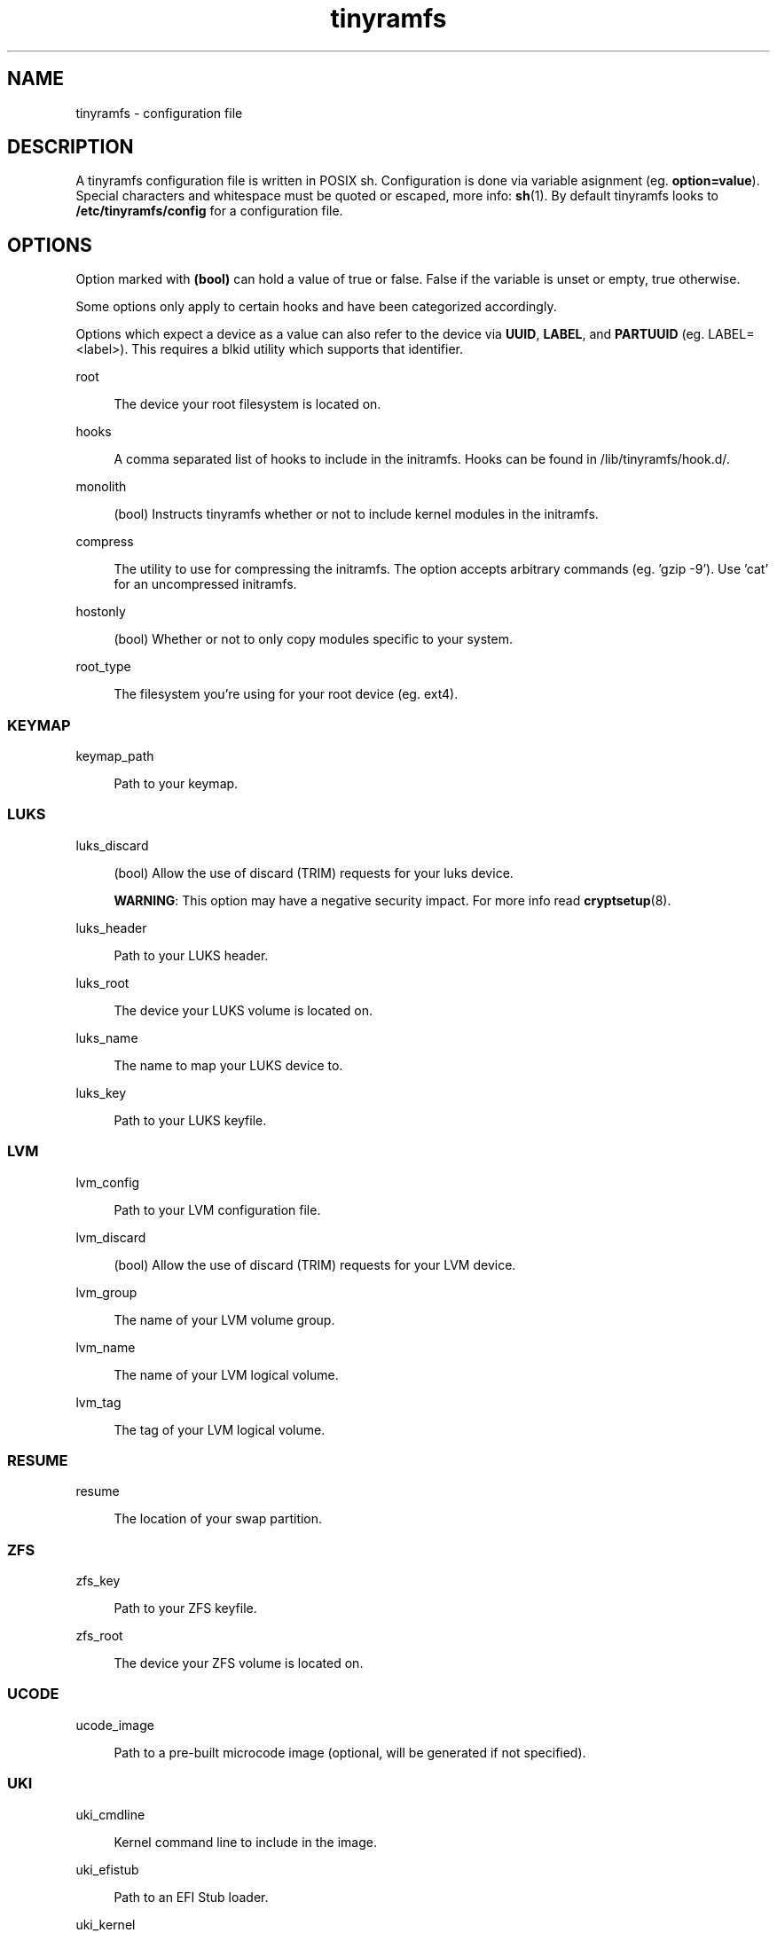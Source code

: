 .\" Generated by scdoc  1.11.3
.\" Complete documentation for this program is not available as a GNU info page
.ie \n(.g .ds Aq \(aq
.el       .ds Aq '
.nh
.ad l
.\" Begin generated content:
.TH "tinyramfs" "5" "2024-11-15" "tinyramfs" "2022-05-09"
.PP
.SH NAME
.PP
tinyramfs - configuration file
.PP
.SH DESCRIPTION
.PP
A tinyramfs configuration file is written in POSIX sh.\& Configuration is done
via variable asignment (eg.\& \fBoption=value\fR).\& Special characters and whitespace
must be quoted or escaped, more info: \fBsh\fR(1).\& By default tinyramfs looks to
\fB/etc/tinyramfs/config\fR for a configuration file.\&
.PP
.SH OPTIONS
.PP
Option marked with \fB(bool)\fR can hold a value of true or false.\& False if the
variable is unset or empty, true otherwise.\&
.PP
Some options only apply to certain hooks and have been categorized accordingly.\&
.PP
Options which expect a device as a value can also refer to the device via
\fBUUID\fR, \fBLABEL\fR, and \fBPARTUUID\fR (eg.\& LABEL=<label>).\& This requires a blkid
utility which supports that identifier.\&
.PP
root
.PP
.RS 4
The device your root filesystem is located on.\&
.PP
.RE
hooks
.PP
.RS 4
A comma separated list of hooks to include in the initramfs.\& Hooks can
be found in /lib/tinyramfs/hook.\&d/.\&
.PP
.RE
monolith
.PP
.RS 4
(bool) Instructs tinyramfs whether or not to include kernel modules in
the initramfs.\&
.PP
.RE
compress
.PP
.RS 4
The utility to use for compressing the initramfs.\& The option accepts
arbitrary commands (eg.\& '\&gzip -9'\&).\& Use '\&cat'\& for an uncompressed
initramfs.\&
.PP
.RE
hostonly
.PP
.RS 4
(bool) Whether or not to only copy modules specific to your system.\&
.PP
.RE
root_type
.PP
.RS 4
The filesystem you'\&re using for your root device (eg.\& ext4).\&
.PP
.RE
.SS KEYMAP
.PP
keymap_path
.PP
.RS 4
Path to your keymap.\&
.PP
.RE
.SS LUKS
.PP
luks_discard
.PP
.RS 4
(bool) Allow the use of discard (TRIM) requests for your luks device.\&
.PP
\fBWARNING\fR: This option may have a negative security impact.\& For more info
read \fBcryptsetup\fR(8).\&
.PP
.RE
luks_header
.PP
.RS 4
Path to your LUKS header.\&
.PP
.RE
luks_root
.PP
.RS 4
The device your LUKS volume is located on.\&
.PP
.RE
luks_name
.PP
.RS 4
The name to map your LUKS device to.\&
.PP
.RE
luks_key
.PP
.RS 4
Path to your LUKS keyfile.\&
.PP
.RE
.SS LVM
.PP
lvm_config
.PP
.RS 4
Path to your LVM configuration file.\&
.PP
.RE
lvm_discard
.PP
.RS 4
(bool) Allow the use of discard (TRIM) requests for your LVM device.\&
.PP
.RE
lvm_group
.PP
.RS 4
The name of your LVM volume group.\&
.PP
.RE
lvm_name
.PP
.RS 4
The name of your LVM logical volume.\&
.PP
.RE
lvm_tag
.PP
.RS 4
The tag of your LVM logical volume.\&
.PP
.RE
.SS RESUME
.PP
resume
.PP
.RS 4
The location of your swap partition.\&
.PP
.RE
.SS ZFS
.PP
zfs_key
.PP
.RS 4
Path to your ZFS keyfile.\&
.PP
.RE
zfs_root
.PP
.RS 4
The device your ZFS volume is located on.\&
.PP
.RE
.SS UCODE
.PP
ucode_image
.PP
.RS 4
Path to a pre-built microcode image (optional, will be
generated if not specified).\&
.PP
.RE
.P
.SS UKI
.PP
uki_cmdline
.PP
.RS 4
Kernel command line to include in the image.\&
.PP
.RE
uki_efistub
.PP
.RS 4
Path to an EFI Stub loader.\&
.PP
.RE
uki_kernel
.PP
.RS 4
Path to the kernel.\& $kernel holds the kernel version passed to tinyramfs.\&
.PP
.RE
uki_only
.PP
.RS 4
(bool) Whether or not to remove the initramfs image after
using it to generate the UKI.\&
.PP
.RE
.SH FILES
.PP
/lib/tinyramfs/hook.\&d/
.RS 4
tinyramfs hooks
.PP
.RE
.SH SEE ALSO
.PP
\fBtinyramfs\fR(8)
.PP
.SH AUTHORS
.PP
tinyramfs by illiliti \fBhttps://github.\&com/illiliti\fR
.br
man page by fluorescent_haze \fBhttps://github.\&com/fluorescent-haze\fR
